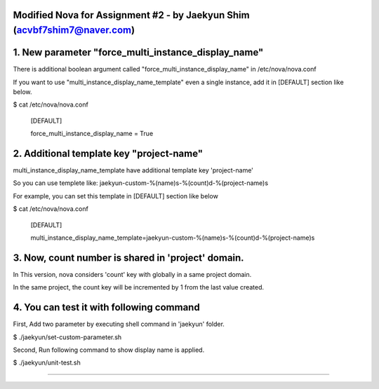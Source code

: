 Modified Nova for Assignment #2 - by Jaekyun Shim (acvbf7shim7@naver.com)
==============

1. New parameter "force_multi_instance_display_name"
==============
There is additional boolean argument called "force_multi_instance_display_name" in /etc/nova/nova.conf

If you want to use "multi_instance_display_name_template" even a single instance, add it in [DEFAULT] section like below.

$ cat /etc/nova/nova.conf

    [DEFAULT]

    force_multi_instance_display_name = True

2. Additional template key "project-name"
==============
multi_instance_display_name_template have additional template key 'project-name'

So you can use templete like: jaekyun-custom-%(name)s-%(count)d-%(project-name)s

For example, you can set this template in [DEFAULT] section like below

$ cat /etc/nova/nova.conf

    [DEFAULT]

    multi_instance_display_name_template=jaekyun-custom-%(name)s-%(count)d-%(project-name)s


3. Now, count number is shared in 'project' domain.
==============
In This version, nova considers 'count' key with globally in a same project domain.

In the same project, the count key will be incremented by 1 from the last value created.

4. You can test it with following command
==============

First, Add two parameter by executing shell command in 'jaekyun' folder.

$ ./jaekyun/set-custom-parameter.sh

Second, Run following command to show display name is applied.

$ ./jaekyun/unit-test.sh

==============
